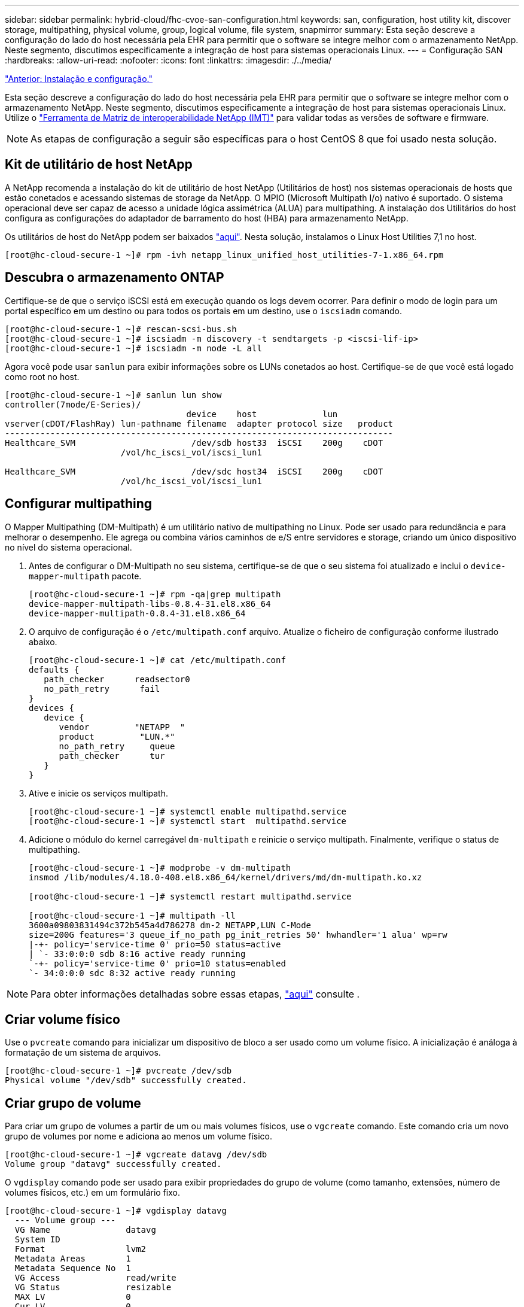 ---
sidebar: sidebar 
permalink: hybrid-cloud/fhc-cvoe-san-configuration.html 
keywords: san, configuration, host utility kit, discover storage, multipathing, physical volume, group, logical volume, file system, snapmirror 
summary: Esta seção descreve a configuração do lado do host necessária pela EHR para permitir que o software se integre melhor com o armazenamento NetApp. Neste segmento, discutimos especificamente a integração de host para sistemas operacionais Linux. 
---
= Configuração SAN
:hardbreaks:
:allow-uri-read: 
:nofooter: 
:icons: font
:linkattrs: 
:imagesdir: ./../media/


link:fhc-cvoe-installation-and-configuration.html["Anterior: Instalação e configuração."]

[role="lead"]
Esta seção descreve a configuração do lado do host necessária pela EHR para permitir que o software se integre melhor com o armazenamento NetApp. Neste segmento, discutimos especificamente a integração de host para sistemas operacionais Linux. Utilize o https://imt.netapp.com/matrix/["Ferramenta de Matriz de interoperabilidade NetApp (IMT)"^] para validar todas as versões de software e firmware.


NOTE: As etapas de configuração a seguir são específicas para o host CentOS 8 que foi usado nesta solução.



== Kit de utilitário de host NetApp

A NetApp recomenda a instalação do kit de utilitário de host NetApp (Utilitários de host) nos sistemas operacionais de hosts que estão conetados e acessando sistemas de storage da NetApp. O MPIO (Microsoft Multipath I/o) nativo é suportado. O sistema operacional deve ser capaz de acesso a unidade lógica assimétrica (ALUA) para multipathing. A instalação dos Utilitários do host configura as configurações do adaptador de barramento do host (HBA) para armazenamento NetApp.

Os utilitários de host do NetApp podem ser baixados https://mysupport.netapp.com/site/products/all/details/hostutilities/downloads-tab["aqui"^]. Nesta solução, instalamos o Linux Host Utilities 7,1 no host.

....
[root@hc-cloud-secure-1 ~]# rpm -ivh netapp_linux_unified_host_utilities-7-1.x86_64.rpm
....


== Descubra o armazenamento ONTAP

Certifique-se de que o serviço iSCSI está em execução quando os logs devem ocorrer. Para definir o modo de login para um portal específico em um destino ou para todos os portais em um destino, use o `iscsiadm` comando.

....
[root@hc-cloud-secure-1 ~]# rescan-scsi-bus.sh
[root@hc-cloud-secure-1 ~]# iscsiadm -m discovery -t sendtargets -p <iscsi-lif-ip>
[root@hc-cloud-secure-1 ~]# iscsiadm -m node -L all
....
Agora você pode usar `sanlun` para exibir informações sobre os LUNs conetados ao host. Certifique-se de que você está logado como root no host.

....
[root@hc-cloud-secure-1 ~]# sanlun lun show
controller(7mode/E-Series)/
                                    device    host             lun
vserver(cDOT/FlashRay) lun-pathname filename  adapter protocol size   product
-----------------------------------------------------------------------------
Healthcare_SVM                       /dev/sdb host33  iSCSI    200g    cDOT
                       /vol/hc_iscsi_vol/iscsi_lun1

Healthcare_SVM                       /dev/sdc host34  iSCSI    200g    cDOT
                       /vol/hc_iscsi_vol/iscsi_lun1
....


== Configurar multipathing

O Mapper Multipathing (DM-Multipath) é um utilitário nativo de multipathing no Linux. Pode ser usado para redundância e para melhorar o desempenho. Ele agrega ou combina vários caminhos de e/S entre servidores e storage, criando um único dispositivo no nível do sistema operacional.

. Antes de configurar o DM-Multipath no seu sistema, certifique-se de que o seu sistema foi atualizado e inclui o `device-mapper-multipath` pacote.
+
....
[root@hc-cloud-secure-1 ~]# rpm -qa|grep multipath
device-mapper-multipath-libs-0.8.4-31.el8.x86_64
device-mapper-multipath-0.8.4-31.el8.x86_64
....
. O arquivo de configuração é o `/etc/multipath.conf` arquivo. Atualize o ficheiro de configuração conforme ilustrado abaixo.
+
....
[root@hc-cloud-secure-1 ~]# cat /etc/multipath.conf
defaults {
   path_checker      readsector0
   no_path_retry      fail
}
devices {
   device {
      vendor         "NETAPP  "
      product         "LUN.*"
      no_path_retry     queue
      path_checker      tur
   }
}
....
. Ative e inicie os serviços multipath.
+
....
[root@hc-cloud-secure-1 ~]# systemctl enable multipathd.service
[root@hc-cloud-secure-1 ~]# systemctl start  multipathd.service
....
. Adicione o módulo do kernel carregável `dm-multipath` e reinicie o serviço multipath. Finalmente, verifique o status de multipathing.
+
....
[root@hc-cloud-secure-1 ~]# modprobe -v dm-multipath
insmod /lib/modules/4.18.0-408.el8.x86_64/kernel/drivers/md/dm-multipath.ko.xz

[root@hc-cloud-secure-1 ~]# systemctl restart multipathd.service

[root@hc-cloud-secure-1 ~]# multipath -ll
3600a09803831494c372b545a4d786278 dm-2 NETAPP,LUN C-Mode
size=200G features='3 queue_if_no_path pg_init_retries 50' hwhandler='1 alua' wp=rw
|-+- policy='service-time 0' prio=50 status=active
| `- 33:0:0:0 sdb 8:16 active ready running
`-+- policy='service-time 0' prio=10 status=enabled
`- 34:0:0:0 sdc 8:32 active ready running
....



NOTE: Para obter informações detalhadas sobre essas etapas, https://docs.netapp.com/us-en/ontap-sanhost/hu_centos_80.html["aqui"^] consulte .



== Criar volume físico

Use o `pvcreate` comando para inicializar um dispositivo de bloco a ser usado como um volume físico. A inicialização é análoga à formatação de um sistema de arquivos.

....
[root@hc-cloud-secure-1 ~]# pvcreate /dev/sdb
Physical volume "/dev/sdb" successfully created.
....


== Criar grupo de volume

Para criar um grupo de volumes a partir de um ou mais volumes físicos, use o `vgcreate` comando. Este comando cria um novo grupo de volumes por nome e adiciona ao menos um volume físico.

....
[root@hc-cloud-secure-1 ~]# vgcreate datavg /dev/sdb
Volume group "datavg" successfully created.
....
O `vgdisplay` comando pode ser usado para exibir propriedades do grupo de volume (como tamanho, extensões, número de volumes físicos, etc.) em um formulário fixo.

....
[root@hc-cloud-secure-1 ~]# vgdisplay datavg
  --- Volume group ---
  VG Name               datavg
  System ID
  Format                lvm2
  Metadata Areas        1
  Metadata Sequence No  1
  VG Access             read/write
  VG Status             resizable
  MAX LV                0
  Cur LV                0
  Open LV               0
  Max PV                0
  Cur PV                1
  Act PV                1
  VG Size               <200.00 GiB
  PE Size               4.00 MiB
  Total PE              51199
  Alloc PE / Size       0 / 0
  Free  PE / Size       51199 / <200.00 GiB
  VG UUID               C7jmI0-J0SS-Cq91-t6b4-A9xw-nTfi-RXcy28
....


== Criar volume lógico

Quando você cria um volume lógico, o volume lógico é gravado a partir de um grupo de volumes usando as extensões livres nos volumes físicos que compõem o grupo de volumes.

....
[root@hc-cloud-secure-1 ~]# lvcreate - l 100%FREE -n datalv datavg
Logical volume "datalv" created.
....
Este comando cria um volume lógico chamado `datalv` que usa todo o espaço não alocado no grupo de volumes `datavg` .



== Criar sistema de arquivos

....
[root@hc-cloud-secure-1 ~]# mkfs.xfs -K /dev/datavg/datalv
meta-data=/dev/datavg/datalv     isize=512    agcount=4, agsize=13106944 blks
         =                       sectsz=4096  attr=2, projid32bit=1
         =                       crc=1        finobt=1, sparse=1, rmapbt=0
         =                       reflink=1    bigtime=0 inobtcount=0
data     =                       bsize=4096   blocks=52427776, imaxpct=25
         =                       sunit=0      swidth=0 blks
naming   =version 2              bsize=4096   ascii-ci=0, ftype=1
log      =internal log           bsize=4096   blocks=25599, version=2
         =                       sectsz=4096  sunit=1 blks, lazy-count=1
realtime =none                   extsz=4096   blocks=0, rtextents=0
....


== Faça a pasta para montar

....
[root@hc-cloud-secure-1 ~]# mkdir /file1
....


== Monte o sistema de ficheiros

....
[root@hc-cloud-secure-1 ~]# mount -t xfs /dev/datavg/datalv /file1

[root@hc-cloud-secure-1 ~]# df -k
Filesystem                1K-blocks    Used Available Use% Mounted on
devtmpfs                    8072804       0   8072804   0% /dev
tmpfs                       8103272       0   8103272   0% /dev/shm
tmpfs                       8103272    9404   8093868   1% /run
tmpfs                       8103272       0   8103272   0% /sys/fs/cgroup
/dev/mapper/cs-root        45496624 5642104  39854520  13% /
/dev/sda2                   1038336  258712    779624  25% /boot
/dev/sda1                    613184    7416    605768   2% /boot/efi
tmpfs                       1620652      12   1620640   1% /run/user/42
tmpfs                       1620652       0   1620652   0% /run/user/0
/dev/mapper/datavg-datalv 209608708 1494520 208114188   1% /file1
....
Para obter informações detalhadas sobre essas tarefas, consulte a página link:https://access.redhat.com/documentation/en-us/red_hat_enterprise_linux/5/html/logical_volume_manager_administration/lvm_cli["Administração LVM com comandos CLI"].



== Geração de dados

 `Dgen.pl` É um gerador de dados de script perl para o simulador de e/S da EHR (GenerateIO). Os dados dentro dos LUNs são gerados com o script EHR `Dgen.pl`. O script foi projetado para criar dados semelhantes ao que seria encontrado dentro de um banco de dados EHR.

....
[root@hc-cloud-secure-1 ~]# cd GenerateIO-1.17.3/

[root@hc-cloud-secure-1 GenerateIO-1.17.3]# ./dgen.pl --directory /file1 --jobs 80

[root@hc-cloud-secure-1 ~]# cd /file1/
[root@hc-cloud-secure-1 file1]# ls
dir01  dir05  dir09  dir13  dir17  dir21  dir25  dir29  dir33  dir37  dir41  dir45  dir49  dir53  dir57  dir61  dir65  dir69  dir73  dir77  dir02  dir06  dir10  dir14  dir18  dir22  dir26  dir30  dir34  dir38  dir42  dir46  dir50  dir54  dir58  dir62  dir66  dir70  dir74  dir78  dir03  dir07  dir11  dir15  dir19  dir23  dir27  dir31  dir35  dir39  dir43  dir47  dir51  dir55  dir59  dir63  dir67  dir71  dir75  dir79  dir04  dir08  dir12  dir16  dir20  dir24  dir28  dir32  dir36  dir40  dir44  dir48  dir52  dir56  dir60  dir64  dir68  dir72  dir76  dir80

[root@hc-cloud-secure-1 file1]# df -k .
Filesystem                 1K-blocks  Used       Available  Use%  Mounted on
/dev/mapper/datavg-datalv  209608708  178167156  31441552   85%   /file1
....
Durante a execução, o `Dgen.pl` script usa 85% do sistema de arquivos para geração de dados por padrão.



== Configurar a replicação do SnapMirror entre o ONTAP no local e o Cloud Volumes ONTAP

O NetApp SnapMirror replica dados em alta velocidade em LAN ou WAN, para que você tenha alta disponibilidade e rápida replicação de dados em ambientes virtuais e tradicionais. Ao replicar dados para os sistemas de storage da NetApp e atualizar continuamente os dados secundários, os dados permanecem atuais e disponíveis sempre que for necessário. Não são necessários servidores de replicação externos.

Siga as etapas a seguir para configurar a replicação do SnapMirror entre o sistema ONTAP local e o CVO.

. No menu de navegação, selecione *Storage* > *Canvas*.
. No Canvas, selecione o ambiente de trabalho que contém o volume de origem, arraste-o para o ambiente de trabalho para o qual deseja replicar o volume e selecione *replicação*.
+
image:fhc-cvoe-image8.jpeg["Esta captura de tela mostra a tela do BlueXP  Canvas com replicação selecionada em uma lista suspensa para a instância do ONTAP on-premise."]

+
As etapas restantes explicam como criar uma relação síncrona entre o Cloud Volumes ONTAP e os clusters do ONTAP no local.

. * Configuração de peering de origem e destino.* Se esta página for exibida, selecione todas as LIFs entre clusters para o relacionamento de pares de cluster.
+
image:fhc-cvoe-image9.png["Esta captura de tela mostra a tela Configuração de peering de origem BlueXP ."]

. *Seleção de volume de origem.* Selecione o volume que pretende replicar.
+
image:fhc-cvoe-image10.jpeg["Esta captura de tela mostra a tela seleção de volume de origem do BlueXP  com um volume de catorze itens exibidos."]

. *Tipo de disco de destino e disposição em camadas.* Se o destino for um sistema Cloud Volumes ONTAP, selecione o tipo de disco de destino e escolha se deseja habilitar a disposição em camadas de dados.
+
image:fhc-cvoe-image11.jpeg["Esta captura de tela mostra a tela Destination Disk Type (tipo de disco de destino do BlueXP ) com o SSD de uso geral selecionado."]

. *Nome do volume de destino:* Especifique o nome do volume de destino e escolha o agregado de destino. Se o destino for um cluster do ONTAP, você também deverá especificar a VM de armazenamento de destino.
+
image:fhc-cvoe-image12.jpeg["Esta captura de ecrã mostra o ecrã Destination volume name (Nome do volume de destino do BlueXP ) com as informações relevantes introduzidas."]

. * Taxa máxima de transferência.* Especifique a taxa máxima (em megabytes por segundo) na qual os dados podem ser transferidos.
+
image:fhc-cvoe-image13.jpeg["Esta captura de tela mostra a tela taxa máxima de transferência do BlueXP  com 100 MB/s inseridos."]

. *Política de replicação.* Escolha uma política padrão ou clique em *políticas adicionais* e selecione uma das políticas avançadas. Para obter ajuda, https://docs.netapp.com/us-en/cloud-manager-replication/concept-replication-policies.html["saiba mais sobre políticas de replicação"^].
+
image:fhc-cvoe-image14.jpeg["Esta captura de tela mostra a página Política de replicação do BlueXP  com as políticas padrão de espelho ou espelho e Backup exibidas."]

. *Programação.* Escolha uma cópia única ou uma programação recorrente. Várias programações padrão estão disponíveis. Se você quiser uma programação diferente, você deve criar uma nova programação no `destination cluster` usando o System Manager.
+
image:fhc-cvoe-image15.jpeg["Esta captura de tela mostra a tela de programação da Configuração de replicação do BlueXP  com várias opções de temporização exibidas."]

. *Revisão.* Reveja as suas seleções e clique em *Go*.
+
image:fhc-cvoe-image16.jpeg["Esta captura de tela mostra a tela Revisão e aprovação da configuração de replicação do BlueXP ."]



Para obter informações detalhadas sobre essas etapas de configuração, https://docs.netapp.com/us-en/cloud-manager-replication/task-replicating-data.html["aqui"^]consulte .

O BlueXP  inicia o processo de replicação de dados. Agora, você pode ver o serviço *replicação* estabelecido entre o sistema ONTAP local e o Cloud Volumes ONTAP.

image:fhc-cvoe-image17.jpeg["Esta captura de tela mostra a tela do BlueXP  Canvas com o serviço replicação descrito como uma linha entre a instância do CVO e a instância do ONTAP local."]

No cluster Cloud Volumes ONTAP, você pode ver o volume recém-criado.

image:fhc-cvoe-image18.png["Esta captura de tela mostra a guia volumes do BlueXP  com o novo volume exibido."]

Você também pode verificar se a relação do SnapMirror está estabelecida entre o volume no local e o volume de nuvem.

image:fhc-cvoe-image19.jpeg["Esta captura de tela mostra a guia replicações do BlueXP  com informações sobre a relação de replicação recém-criada."]

Mais informações sobre a tarefa de replicação podem ser encontradas na guia *replicação*.

image:fhc-cvoe-image20.png["Esta captura de tela mostra informações estendidas na guia replicações."]

link:fhc-cvoe-solution-validation.html["Próximo: Validação da solução."]
